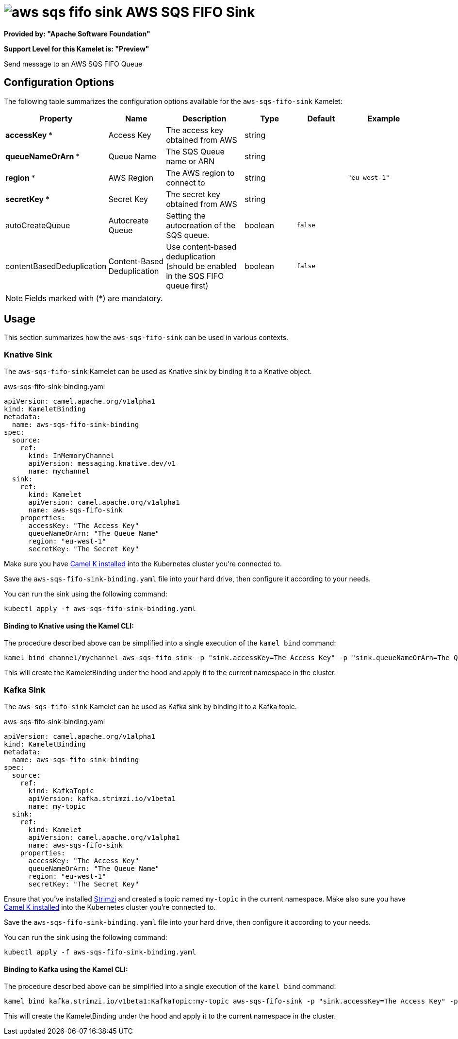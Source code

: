 // THIS FILE IS AUTOMATICALLY GENERATED: DO NOT EDIT
= image:kamelets/aws-sqs-fifo-sink.svg[] AWS SQS FIFO Sink

*Provided by: "Apache Software Foundation"*

*Support Level for this Kamelet is: "Preview"*

Send message to an AWS SQS FIFO Queue

== Configuration Options

The following table summarizes the configuration options available for the `aws-sqs-fifo-sink` Kamelet:
[width="100%",cols="2,^2,3,^2,^2,^3",options="header"]
|===
| Property| Name| Description| Type| Default| Example
| *accessKey {empty}* *| Access Key| The access key obtained from AWS| string| | 
| *queueNameOrArn {empty}* *| Queue Name| The SQS Queue name or ARN| string| | 
| *region {empty}* *| AWS Region| The AWS region to connect to| string| | `"eu-west-1"`
| *secretKey {empty}* *| Secret Key| The secret key obtained from AWS| string| | 
| autoCreateQueue| Autocreate Queue| Setting the autocreation of the SQS queue.| boolean| `false`| 
| contentBasedDeduplication| Content-Based Deduplication| Use content-based deduplication (should be enabled in the SQS FIFO queue first)| boolean| `false`| 
|===

NOTE: Fields marked with ({empty}*) are mandatory.

== Usage

This section summarizes how the `aws-sqs-fifo-sink` can be used in various contexts.

=== Knative Sink

The `aws-sqs-fifo-sink` Kamelet can be used as Knative sink by binding it to a Knative object.

.aws-sqs-fifo-sink-binding.yaml
[source,yaml]
----
apiVersion: camel.apache.org/v1alpha1
kind: KameletBinding
metadata:
  name: aws-sqs-fifo-sink-binding
spec:
  source:
    ref:
      kind: InMemoryChannel
      apiVersion: messaging.knative.dev/v1
      name: mychannel
  sink:
    ref:
      kind: Kamelet
      apiVersion: camel.apache.org/v1alpha1
      name: aws-sqs-fifo-sink
    properties:
      accessKey: "The Access Key"
      queueNameOrArn: "The Queue Name"
      region: "eu-west-1"
      secretKey: "The Secret Key"
  
----
Make sure you have xref:latest@camel-k::installation/installation.adoc[Camel K installed] into the Kubernetes cluster you're connected to.

Save the `aws-sqs-fifo-sink-binding.yaml` file into your hard drive, then configure it according to your needs.

You can run the sink using the following command:

[source,shell]
----
kubectl apply -f aws-sqs-fifo-sink-binding.yaml
----

==== *Binding to Knative using the Kamel CLI:*

The procedure described above can be simplified into a single execution of the `kamel bind` command:

[source,shell]
----
kamel bind channel/mychannel aws-sqs-fifo-sink -p "sink.accessKey=The Access Key" -p "sink.queueNameOrArn=The Queue Name" -p "sink.region=eu-west-1" -p "sink.secretKey=The Secret Key"
----

This will create the KameletBinding under the hood and apply it to the current namespace in the cluster.

=== Kafka Sink

The `aws-sqs-fifo-sink` Kamelet can be used as Kafka sink by binding it to a Kafka topic.

.aws-sqs-fifo-sink-binding.yaml
[source,yaml]
----
apiVersion: camel.apache.org/v1alpha1
kind: KameletBinding
metadata:
  name: aws-sqs-fifo-sink-binding
spec:
  source:
    ref:
      kind: KafkaTopic
      apiVersion: kafka.strimzi.io/v1beta1
      name: my-topic
  sink:
    ref:
      kind: Kamelet
      apiVersion: camel.apache.org/v1alpha1
      name: aws-sqs-fifo-sink
    properties:
      accessKey: "The Access Key"
      queueNameOrArn: "The Queue Name"
      region: "eu-west-1"
      secretKey: "The Secret Key"
  
----

Ensure that you've installed https://strimzi.io/[Strimzi] and created a topic named `my-topic` in the current namespace.
Make also sure you have xref:latest@camel-k::installation/installation.adoc[Camel K installed] into the Kubernetes cluster you're connected to.

Save the `aws-sqs-fifo-sink-binding.yaml` file into your hard drive, then configure it according to your needs.

You can run the sink using the following command:

[source,shell]
----
kubectl apply -f aws-sqs-fifo-sink-binding.yaml
----

==== *Binding to Kafka using the Kamel CLI:*

The procedure described above can be simplified into a single execution of the `kamel bind` command:

[source,shell]
----
kamel bind kafka.strimzi.io/v1beta1:KafkaTopic:my-topic aws-sqs-fifo-sink -p "sink.accessKey=The Access Key" -p "sink.queueNameOrArn=The Queue Name" -p "sink.region=eu-west-1" -p "sink.secretKey=The Secret Key"
----

This will create the KameletBinding under the hood and apply it to the current namespace in the cluster.

// THIS FILE IS AUTOMATICALLY GENERATED: DO NOT EDIT
